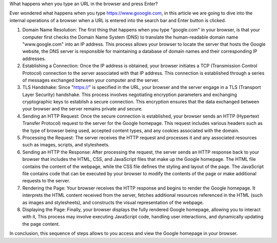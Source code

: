 What happens when you type an URL in the browser and press Enter?


Ever wondered what happens when you type https://www.gooogle.com, in this article we are going to dive into the internal operations of a browser when a URL is entered into the search bar and Enter button is clicked.

1. Domain Name Resolution: The first thing that happens when you type "google.com" in your browser, is that your computer first checks the Domain Name System (DNS) to translate the human-readable domain name "www.google.com" into an IP address. This process allows your browser to locate the server that hosts the Google website, the DNS server is responsible for maintaining a database of domain names and their corresponding IP addresses.

2. Establishing a Connection: Once the IP address is obtained, your browser initiates a TCP (Transmission Control Protocol) connection to the server associated with that IP address. This connection is established through a series of messages exchanged between your computer and the server.

3. TLS Handshake: Since "https://" is specified in the URL, your browser and the server engage in a TLS (Transport Layer Security) handshake. This process involves negotiating encryption parameters and exchanging cryptographic keys to establish a secure connection. This encryption ensures that the data exchanged between your browser and the server remains private and secure.

4. Sending an HTTP Request: Once the secure connection is established, your browser sends an HTTP (Hypertext Transfer Protocol) request to the server for the Google homepage. This request includes various headers such as the type of browser being used, accepted content types, and any cookies associated with the domain.

5. Processing the Request: The server receives the HTTP request and processes it and any associated resources such as images, scripts, and stylesheets.

6. Sending an HTTP the Response: After processing the request, the server sends an HTTP response back to your browser that includes the HTML, CSS, and JavaScript files that make up the Google homepage. The HTML file contains the content of the webpage, while the CSS file defines the styling and layout of the page. The JavaScript file contains code that can be executed by your browser to modify the contents of the page or make additional requests to the server.

7. Rendering the Page: Your browser receives the HTTP response and begins to render the Google homepage. It interprets the HTML content received from the server, fetches additional resources referenced in the HTML (such as images and stylesheets), and constructs the visual representation of the webpage.

8. Displaying the Page: Finally, your browser displays the fully rendered Google homepage, allowing you to interact with it, This process may involve executing JavaScript code, handling user interactions, and dynamically updating the page content.

In conclusion, this sequence of steps allows to you access and view the Google homepage in your browser.
